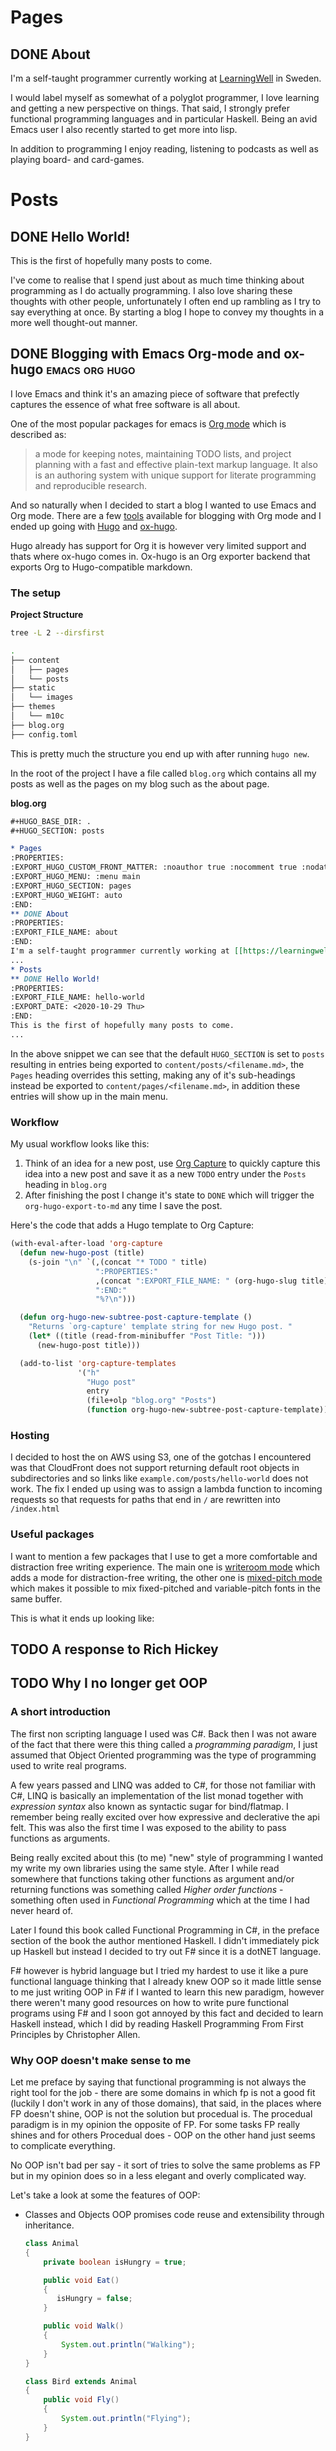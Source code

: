 #+HUGO_BASE_DIR: .
#+HUGO_SECTION: posts

* Pages
:PROPERTIES:
:EXPORT_HUGO_CUSTOM_FRONT_MATTER: :noauthor true :nocomment true :nodate true :nopaging true :noread true
:EXPORT_HUGO_MENU: :menu main
:EXPORT_HUGO_SECTION: pages
:EXPORT_HUGO_WEIGHT: auto
:END:
** DONE About
:PROPERTIES:
:EXPORT_FILE_NAME: about
:END:
I'm a self-taught programmer currently working at [[https://learningwell.se][LearningWell]] in Sweden.

I would label myself as somewhat of a polyglot programmer, I love learning and getting a new perspective on things.
That said, I strongly prefer functional programming languages and in particular Haskell.
Being an avid Emacs user I also recently started to get more into lisp.

In addition to programming I enjoy reading, listening to podcasts as well as playing board- and card-games.

* Posts
** DONE Hello World!
:PROPERTIES:
:EXPORT_FILE_NAME: hello-world
:EXPORT_DATE: <2020-10-29 Thu>
:END:
This is the first of hopefully many posts to come.

I've come to realise that I spend just about as much time thinking about programming as I do
actually programming. I also love sharing these thoughts with other people, unfortunately I often end up rambling as
I try to say everything at once. By starting a blog I hope to convey my thoughts in a more well thought-out manner.
** DONE Blogging with Emacs Org-mode and ox-hugo :emacs:org:hugo:
:PROPERTIES:
:EXPORT_FILE_NAME: blogging-with-org-mode-and-ox-hugo
:EXPORT_DATE: <2020-11-18 Wed>
:END:
I love Emacs and think it's an amazing piece of software that prefectly captures
the essence of what free software is all about.

One of the most popular packages for emacs is [[https://orgmode.org][Org mode]] which is described as:
#+begin_quote
a mode for keeping notes, maintaining TODO lists, and project planning with a
fast and effective plain-text markup language. It also is an authoring system
with unique support for literate programming and reproducible research.
#+end_quote

And so naturally when I decided to start a blog I wanted to use Emacs and Org mode.
There are a few [[https://orgmode.org/tools.html][tools]] available for blogging with Org mode and I ended up going with [[https://gohugo.io][Hugo]]
and [[https://ox-hugo.scripter.co/][ox-hugo]].

Hugo already has support for Org it is however very limited support and thats
where ox-hugo comes in.
Ox-hugo is an Org exporter backend that exports Org to Hugo-compatible markdown.

*** The setup
*Project Structure*
#+begin_src bash :exports code :results code
tree -L 2 --dirsfirst
#+end_src

#+begin_src bash
.
├── content
│   ├── pages
│   └── posts
├── static
│   └── images
├── themes
│   └── m10c
├── blog.org
├── config.toml
#+end_src

This is pretty much the structure you end up with after running =hugo new=.

In the root of the project I have a file called =blog.org= which contains all my
posts as well as the pages on my blog such as the about page.

*blog.org*
#+begin_src org
,#+HUGO_BASE_DIR: .
,#+HUGO_SECTION: posts

,* Pages
:PROPERTIES:
:EXPORT_HUGO_CUSTOM_FRONT_MATTER: :noauthor true :nocomment true :nodate true :nopaging true :noread true
:EXPORT_HUGO_MENU: :menu main
:EXPORT_HUGO_SECTION: pages
:EXPORT_HUGO_WEIGHT: auto
:END:
,** DONE About
:PROPERTIES:
:EXPORT_FILE_NAME: about
:END:
I'm a self-taught programmer currently working at [[https://learningwell.se][LearningWell]] in Sweden.
...
,* Posts
,** DONE Hello World!
:PROPERTIES:
:EXPORT_FILE_NAME: hello-world
:EXPORT_DATE: <2020-10-29 Thu>
:END:
This is the first of hopefully many posts to come.
...
#+end_src

In the above snippet we can see that the default =HUGO_SECTION= is set to
=posts= resulting in entries being exported to =content/posts/<filename.md>=,
the =Pages= heading overrides this setting, making any of it's sub-headings
instead be exported to =content/pages/<filename.md>=, in addition these entries
will show up in the main menu.

*** Workflow
My usual workflow looks like this:

1. Think of an idea for a new post, use [[https://orgmode.org/manual/Capture.html][Org Capture]] to quickly capture this idea into a new post and save it as a new =TODO= entry under the =Posts= heading in =blog.org=
2. After finishing the post I change it's state to =DONE= which will trigger the =org-hugo-export-to-md= any time I save the post.

Here's the code that adds a Hugo template to Org Capture:
#+begin_src emacs-lisp
(with-eval-after-load 'org-capture
  (defun new-hugo-post (title)
    (s-join "\n" `(,(concat "* TODO " title)
                   ":PROPERTIES:"
                   ,(concat ":EXPORT_FILE_NAME: " (org-hugo-slug title))
                   ":END:"
                   "%?\n")))

  (defun org-hugo-new-subtree-post-capture-template ()
    "Returns `org-capture' template string for new Hugo post. "
    (let* ((title (read-from-minibuffer "Post Title: ")))
      (new-hugo-post title)))

  (add-to-list 'org-capture-templates
               '("h"
                 "Hugo post"
                 entry
                 (file+olp "blog.org" "Posts")
                 (function org-hugo-new-subtree-post-capture-template))))
#+end_src

*** Hosting
I decided to host the on AWS using S3, one of the gotchas I encountered was that
CloudFront does not support returning default root objects in subdirectories and
so links like =example.com/posts/hello-world= does not work. The fix I ended up
using was to assign a lambda function to incoming requests so that requests for
paths that end in =/= are rewritten into =/index.html=

*** Useful packages
I want to mention a few packages that I use to get a more comfortable and
distraction free writing experience. The main one is [[https://github.com/joostkremers/writeroom-mode][writeroom mode]] which adds a
mode for distraction-free writing, the other one is [[https://gitlab.com/jabranham/mixed-pitch][mixed-pitch mode]] which makes
it possible to mix fixed-pitched and variable-pitch fonts in the same buffer.

This is what it ends up looking like:
[[file:./static/images/writeroom.png]]

** TODO A response to Rich Hickey
:PROPERTIES:
:EXPORT_FILE_NAME: a-response-to-rich-hickey
:END:
** TODO Why I no longer get OOP
:PROPERTIES:
:EXPORT_FILE_NAME: why-i-no-longer-get-oop
:END:
*** A short introduction
The first non scripting language I used was C#. Back then I was not aware of the fact that there were this thing called a /programming paradigm/, I just assumed that Object Oriented programming was the type of programming used to write real programs.

A few years passed and LINQ was added to C#, for those not familiar with C#, LINQ is basically an implementation of the list monad together with /expression syntax/ also known as syntactic sugar for bind/flatmap. I remember being really excited over how expressive and declerative the api felt. This was also the first time I was exposed to the ability to pass functions as arguments.

Being really excited about this (to me) "new" style of programming I wanted my write my own libraries using the same style.
After I while read somewhere that functions taking other functions as argument and/or returning functions was something called /Higher order functions/ - something often used in /Functional Programming/ which at the time I had never heard of.

Later I found this book called Functional Programming in C#, in the preface section of the book the author mentioned Haskell. I didn't immediately pick up Haskell but instead I decided to try out F# since it is a dotNET language.

F# however is hybrid language but I tried my hardest to use it like a pure functional language thinking that I already knew OOP so it made little sense to me just writing OOP in F# if I wanted to learn this new paradigm, however there weren't many good resources on how to write pure functional programs using F# and I soon got annoyed by this fact and decided to learn Haskell instead, which I did by reading Haskell Programming From First Principles by Christopher Allen.

*** Why OOP doesn't make sense to me

Let me preface by saying that functional programming is not always the right tool for the job - there are some domains in which fp is not a good fit (luckily I don't work in any of those domains), that said, in the places where FP doesn't shine, OOP is not the solution but procedual is. The procedual paradigm is in my opinion the opposite of FP. For some tasks FP really shines and for others Procedual does - OOP on the other hand  just seems to complicate everything.

No OOP isn't bad per say - it sort of tries to solve the same problems as FP but in my opinion does so in a less elegant and overly complicated way.

Let's take a look at some the features of OOP:

- Classes and Objects
  OOP promises code reuse and extensibility through inheritance.

  #+BEGIN_SRC java
class Animal
{
    private boolean isHungry = true;

    public void Eat()
    {
       isHungry = false;
    }

    public void Walk()
    {
        System.out.println("Walking");
    }
}

class Bird extends Animal
{
    public void Fly()
    {
        System.out.println("Flying");
    }
}

class Dog extends Animal
{
    public void Bark()
    {
        System.out.println("Barking");
    }
}

class Program
{
    static void main(String args[])
    {
        Bird bird = new Bird();
        bird.Walk();
        bird.Eat();
        bird.Fly()
    }
}
  #+END_SRC

 #+BEGIN_SRC haskell
module Animal where

  data Animal = Animal { isHungry :: Boolean }

  walk :: () -> IO ()
  walk = putStrlLn "Walking"

module Bird where
  fly :: () -> IO ()
  fly = putStrLn "Flying"

module Dog where
  bark :: () -> IO ()
  bark = putStrLn "Barking"

module Main where
  main :: IO ()
  main = walk >> fly

 #+END_SRC


So whenever I find myself programming in an OOP language nowadays
#+BEGIN_SRC java
class Thing
{
    private string _x = "";

    string Method(string x) {
        return x + _x;
    }
}
#+END_SRC

#+BEGIN_SRC haskell
#+RESULTS:


** TODO Primitive Obsession
:PROPERTIES:
:EXPORT_FILE_NAME: primitive-obsession
:END:
